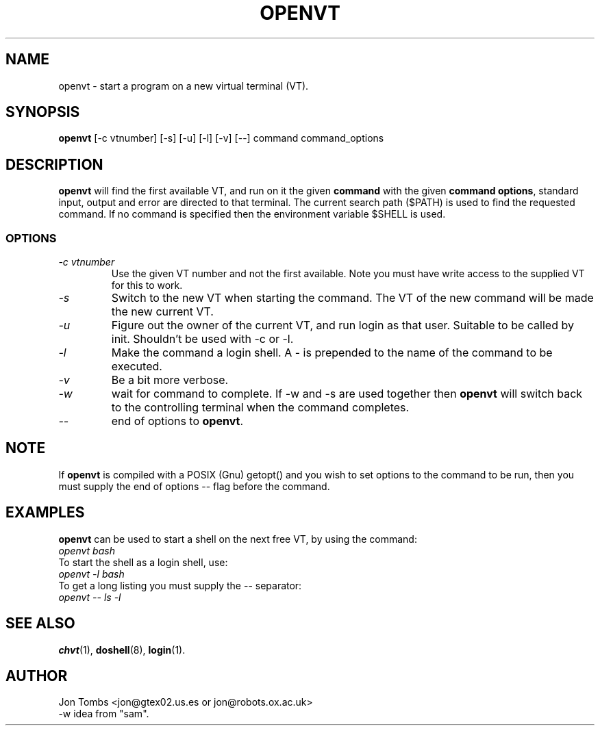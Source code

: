 .\" Copyright 1994-95 Jon Tombs (jon@gtex02.us.es, jon@robots.ox.ac.uk)
.\" May be distributed under the GNU General Public License
.TH OPENVT 1 "19 Jul 1996" "Console tools" "Linux User's Manual"
.SH NAME
openvt \- start a program on a new virtual terminal (VT).
.SH SYNOPSIS
.B openvt 
[\-c vtnumber] [\-s] [\-u] [\-l] [\-v] [\-\-] command command_options
.SH DESCRIPTION
.B openvt
will find the first available VT, and run on it the given 
.BR command
with the given 
.BR "command options",
standard input, output and error are directed to that terminal. The current
search path ($PATH) is used to find the requested command. If no command is
specified then the environment variable $SHELL is used.
.SS OPTIONS
.TP
.I "\-c vtnumber" 
Use the given VT number and not the first available. Note you
must have write access to the supplied VT for this to work.
.TP
.I "\-s"
Switch to the new VT when starting the command. The VT of the new command
will be made the new current VT.
.TP
.I "\-u"
Figure out the owner of the current VT, and run login as that user.
Suitable to be called by init. Shouldn't be used with -c or -l.
.TP
.I "\-l"
Make the command a login shell. A \- is prepended to the name of the command
to be executed.
.TP
.I "\-v"
Be a bit more verbose.
.TP
.I "\-w"
wait for command to complete. If \-w and \-s are used together then
.B openvt
will switch back to the controlling terminal when the command completes.
.TP
.I "\-\-" 
end of options to
.BR openvt .
.SH NOTE
If
.B openvt
is compiled with a POSIX (Gnu) getopt() and you wish to set
options to the command to be run, then you must supply
the end of options \-\- flag before the command.
.BR
.SH EXAMPLES
.B openvt
can be used to start a shell on the next free VT, by using the command:
.TP
.I "openvt bash"
.TP

To start the shell as a login shell, use:
.TP
.I "openvt -l bash"
.TP

To get a long listing you must supply the \-\- separator:
.TP
.I "openvt -- ls -l"
.BR


.SH "SEE ALSO"
.BR chvt (1),
.BR doshell (8),
.BR login (1).

.SH AUTHOR
Jon Tombs <jon@gtex02.us.es or jon@robots.ox.ac.uk>
.br
\-w idea from "sam".

